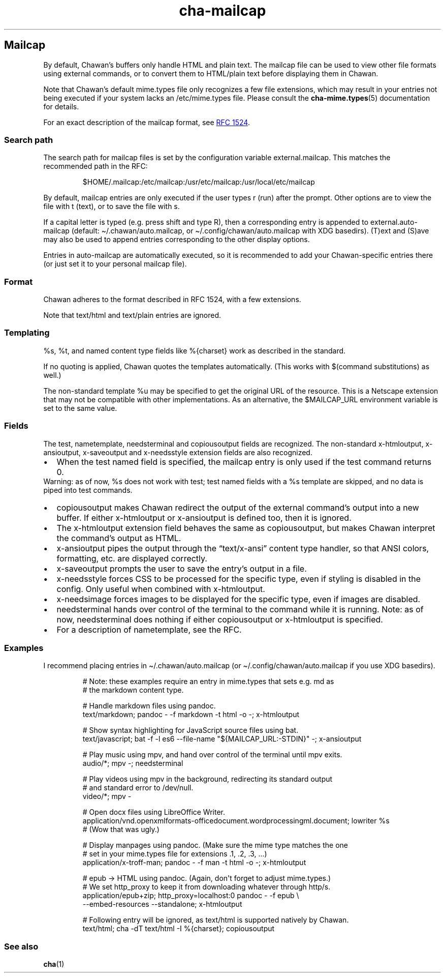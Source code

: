 .\" Automatically generated by Pandoc 3.7.0.1
.\"
.TH "cha\-mailcap" "5" "" "" "Mailcap support in Chawan"
.SH Mailcap
By default, Chawan\(cqs buffers only handle HTML and plain text.
The \f[CR]mailcap\f[R] file can be used to view other file formats using
external commands, or to convert them to HTML/plain text before
displaying them in Chawan.
.PP
Note that Chawan\(cqs default mime.types file only recognizes a few file
extensions, which may result in your entries not being executed if your
system lacks an /etc/mime.types file.
Please consult the \f[B]cha\-mime.types\f[R](5) documentation for
details.
.PP
For an exact description of the mailcap format, see \c
.UR https://www.rfc-editor.org/rfc/rfc1524
RFC 1524
.UE \c
\&.
.SS Search path
The search path for mailcap files is set by the configuration variable
\f[CR]external.mailcap\f[R].
This matches the recommended path in the RFC:
.IP
.EX
$HOME/.mailcap:/etc/mailcap:/usr/etc/mailcap:/usr/local/etc/mailcap
.EE
.PP
By default, mailcap entries are only executed if the user types
\f[CR]r\f[R] (run) after the prompt.
Other options are to view the file with \f[CR]t\f[R] (text), or to save
the file with \f[CR]s\f[R].
.PP
If a capital letter is typed (e.g.\ press shift and type \f[CR]R\f[R]),
then a corresponding entry is appended to
\f[CR]external.auto\-mailcap\f[R] (default:
\f[CR]\(ti/.chawan/auto.mailcap\f[R], or
\f[CR]\(ti/.config/chawan/auto.mailcap\f[R] with XDG basedirs).
\f[CR](T)ext\f[R] and \f[CR](S)ave\f[R] may also be used to append
entries corresponding to the other display options.
.PP
Entries in auto\-mailcap are automatically executed, so it is
recommended to add your Chawan\-specific entries there (or just set it
to your personal mailcap file).
.SS Format
Chawan adheres to the format described in RFC 1524, with a few
extensions.
.PP
Note that text/html and text/plain entries are ignored.
.SS Templating
\f[CR]%s\f[R], \f[CR]%t\f[R], and named content type fields like
\f[CR]%{charset}\f[R] work as described in the standard.
.PP
If no quoting is applied, Chawan quotes the templates automatically.
(This works with $(command substitutions) as well.)
.PP
The non\-standard template %u may be specified to get the original URL
of the resource.
This is a Netscape extension that may not be compatible with other
implementations.
As an alternative, the \f[CR]$MAILCAP_URL\f[R] environment variable is
set to the same value.
.SS Fields
The \f[CR]test\f[R], \f[CR]nametemplate\f[R], \f[CR]needsterminal\f[R]
and \f[CR]copiousoutput\f[R] fields are recognized.
The non\-standard \f[CR]x\-htmloutput\f[R], \f[CR]x\-ansioutput\f[R],
\f[CR]x\-saveoutput\f[R] and \f[CR]x\-needsstyle\f[R] extension fields
are also recognized.
.IP \(bu 2
When the \f[CR]test\f[R] named field is specified, the mailcap entry is
only used if the test command returns 0.
.PD 0
.P
.PD
Warning: as of now, \f[CR]%s\f[R] does not work with \f[CR]test\f[R];
\f[CR]test\f[R] named fields with a \f[CR]%s\f[R] template are skipped,
and no data is piped into \f[CR]test\f[R] commands.
.IP \(bu 2
\f[CR]copiousoutput\f[R] makes Chawan redirect the output of the
external command\(cqs output into a new buffer.
If either x\-htmloutput or x\-ansioutput is defined too, then it is
ignored.
.IP \(bu 2
The \f[CR]x\-htmloutput\f[R] extension field behaves the same as
\f[CR]copiousoutput\f[R], but makes Chawan interpret the command\(cqs
output as HTML.
.IP \(bu 2
\f[CR]x\-ansioutput\f[R] pipes the output through the
\(lqtext/x\-ansi\(rq content type handler, so that ANSI colors,
formatting, etc.
are displayed correctly.
.IP \(bu 2
\f[CR]x\-saveoutput\f[R] prompts the user to save the entry\(cqs output
in a file.
.IP \(bu 2
\f[CR]x\-needsstyle\f[R] forces CSS to be processed for the specific
type, even if styling is disabled in the config.
Only useful when combined with \f[CR]x\-htmloutput\f[R].
.IP \(bu 2
\f[CR]x\-needsimage\f[R] forces images to be displayed for the specific
type, even if images are disabled.
.IP \(bu 2
\f[CR]needsterminal\f[R] hands over control of the terminal to the
command while it is running.
Note: as of now, \f[CR]needsterminal\f[R] does nothing if either
\f[CR]copiousoutput\f[R] or \f[CR]x\-htmloutput\f[R] is specified.
.IP \(bu 2
For a description of \f[CR]nametemplate\f[R], see the RFC.
.SS Examples
I recommend placing entries in \f[CR]\(ti/.chawan/auto.mailcap\f[R] (or
\f[CR]\(ti/.config/chawan/auto.mailcap\f[R] if you use XDG basedirs).
.IP
.EX
# Note: these examples require an entry in mime.types that sets e.g. md as
# the markdown content type.

# Handle markdown files using pandoc.
text/markdown; pandoc \- \-f markdown \-t html \-o \-; x\-htmloutput

# Show syntax highlighting for JavaScript source files using bat.
text/javascript; bat \-f \-l es6 \-\-file\-name \(dq${MAILCAP_URL:\-STDIN}\(dq \-; x\-ansioutput

# Play music using mpv, and hand over control of the terminal until mpv exits.
audio/*; mpv \-; needsterminal

# Play videos using mpv in the background, redirecting its standard output
# and standard error to /dev/null.
video/*; mpv \-

# Open docx files using LibreOffice Writer.
application/vnd.openxmlformats\-officedocument.wordprocessingml.document; lowriter %s
# (Wow that was ugly.)

# Display manpages using pandoc. (Make sure the mime type matches the one
# set in your mime.types file for extensions .1, .2, .3, ...)
application/x\-troff\-man; pandoc \- \-f man \-t html \-o \-; x\-htmloutput

# epub \-> HTML using pandoc. (Again, don\(aqt forget to adjust mime.types.)
# We set http_proxy to keep it from downloading whatever through http/s.
application/epub+zip; http_proxy=localhost:0 pandoc \- \-f epub \(rs
\-\-embed\-resources \-\-standalone; x\-htmloutput

# Following entry will be ignored, as text/html is supported natively by Chawan.
text/html; cha \-dT text/html \-I %{charset}; copiousoutput
.EE
.SS See also
\f[B]cha\f[R](1)
